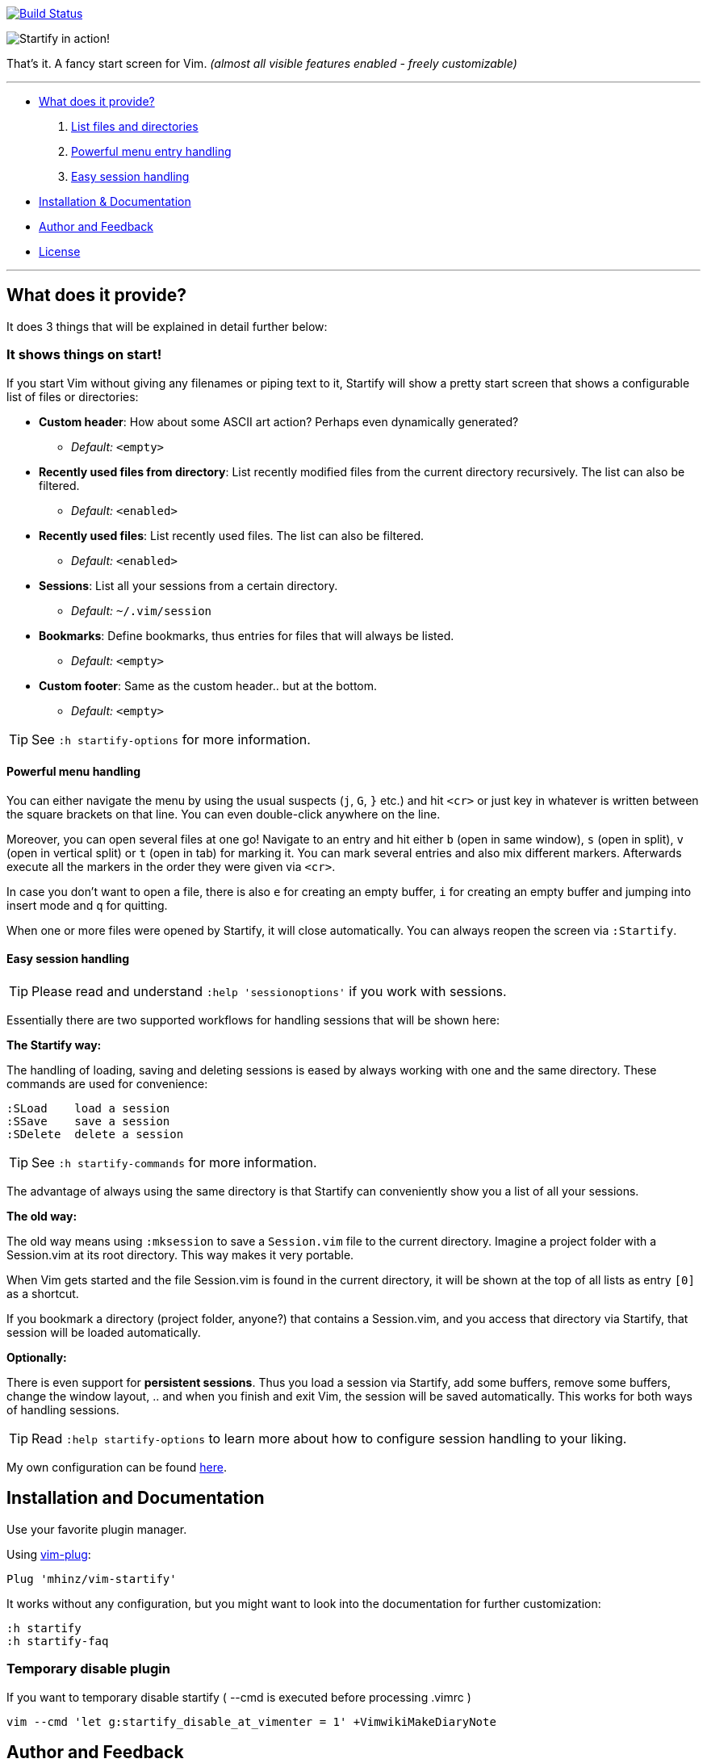 image:https://travis-ci.org/mhinz/vim-startify.svg?branch=travis["Build Status", link="https://travis-ci.org/mhinz/vim-startify"]

image:https://raw.githubusercontent.com/mhinz/vim-startify/102aa438b2d2a88e2b4e331d8ff5320eed52f0c4/startify.png[Startify in action!]

That's it. A fancy start screen for Vim.  _(almost all visible features enabled - freely customizable)_

---

* <<what-does-it-provide,What does it provide?>>
  . <<it-shows-things-on-start,List files and directories>>
  . <<powerful-menu-handling,Powerful menu entry handling>>
  . <<easy-session-handling,Easy session handling>>
* <<installation-and-documentation,Installation & Documentation>>
* <<author-and-feedback,Author and Feedback>>
* <<license,License>>

---

== What does it provide?

It does 3 things that will be explained in detail further below:

=== It shows things on start!

If you start Vim without giving any filenames or piping text to it, Startify
will show a pretty start screen that shows a configurable list of files or
directories:

- *Custom header*: How about some ASCII art action?
  Perhaps even dynamically generated?
  * _Default:_ `<empty>`

- *Recently used files from directory*: List recently modified files
  from the current directory recursively. The list can also be filtered.
  * _Default:_ `<enabled>`

- *Recently used files*: List recently used files. The
  list can also be filtered.
  * _Default:_ `<enabled>`

- *Sessions*: List all your sessions from a certain
  directory.
  * _Default:_ `~/.vim/session`

- *Bookmarks*: Define bookmarks, thus entries for files that will always be
  listed.
  * _Default:_ `<empty>`

- *Custom footer*: Same as the custom header.. but at the
  bottom.
  * _Default:_ `<empty>`

TIP: See `:h startify-options` for more information.

==== Powerful menu handling

You can either navigate the menu by using the usual suspects (`j`, `G`, `}`
etc.) and hit `<cr>` or just key in whatever is written between the square
brackets on that line. You can even double-click anywhere on the line.

Moreover, you can open several files at one go! Navigate to an entry and hit
either `b` (open in same window), `s` (open in split), `v` (open in vertical
split) or `t` (open in tab) for marking it. You can mark several entries and
also mix different markers. Afterwards execute all the markers in the order
they were given via `<cr>`.

In case you don't want to open a file, there is also `e` for creating an empty
buffer, `i` for creating an empty buffer and jumping into insert mode and `q`
for quitting.

When one or more files were opened by Startify, it will close automatically.
You can always reopen the screen via `:Startify`.

==== Easy session handling

TIP: Please read and understand `:help 'sessionoptions'` if you work with
sessions.

Essentially there are two supported workflows for handling sessions that will
be shown here:

*The Startify way:*

The handling of loading, saving and deleting sessions is eased by always
working with one and the same directory. These commands are used for
convenience:

    :SLoad    load a session
    :SSave    save a session
    :SDelete  delete a session

TIP: See `:h startify-commands` for more information.

The advantage of always using the same directory is that Startify can
conveniently show you a list of all your sessions.

*The old way:*

The old way means using `:mksession` to save a `Session.vim` file to the
current directory. Imagine a project folder with a Session.vim at its root
directory. This way makes it very portable.

When Vim gets started and the file Session.vim is found in the current
directory, it will be shown at the top of all lists as entry `[0]` as a
shortcut.

If you bookmark a directory (project folder, anyone?) that contains a
Session.vim, and you access that directory via Startify, that session will be
loaded automatically.

*Optionally:*

There is even support for *persistent sessions*. Thus you load a session via
Startify, add some buffers, remove some buffers, change the window layout, ..
and when you finish and exit Vim, the session will be saved automatically. This
works for both ways of handling sessions.

TIP: Read `:help startify-options` to learn more about how to configure session
handling to your liking.

My own configuration can be found
https://github.com/mhinz/dotfiles/blob/7e1989e902e5d9d25af5e15c2064f47a33e9d86b/vim/vimrc#L612-L642[here].

== Installation and Documentation

Use your favorite plugin manager.

Using https://github.com/junegunn/vim-plug[vim-plug]:

    Plug 'mhinz/vim-startify'

It works without any configuration, but you might want to look into the
documentation for further customization:

    :h startify
    :h startify-faq

=== Temporary disable plugin

If you want to temporary disable startify ( --cmd is executed before processing .vimrc )

    vim --cmd 'let g:startify_disable_at_vimenter = 1' +VimwikiMakeDiaryNote


== Author and Feedback

If you like my plugins, please star them on Github. It's a great way of getting
feedback. Same goes for issues reports or feature requests.

*Names:* Marco Hinz, mhinz, mhi^, mhi

*Mail:* `<mh.codebro@gmail.com>`

*Twitter:* https://twitter.com/\_mhinz_[@\_mhinz_]

*Stackoverflow:* http://stackoverflow.com/users/1606959/mhinz[mhinz]

_Thank you for flying mhi airlines. Get your Vim on!_

== License

MIT license. Copyright (c) 2015 Marco Hinz.
